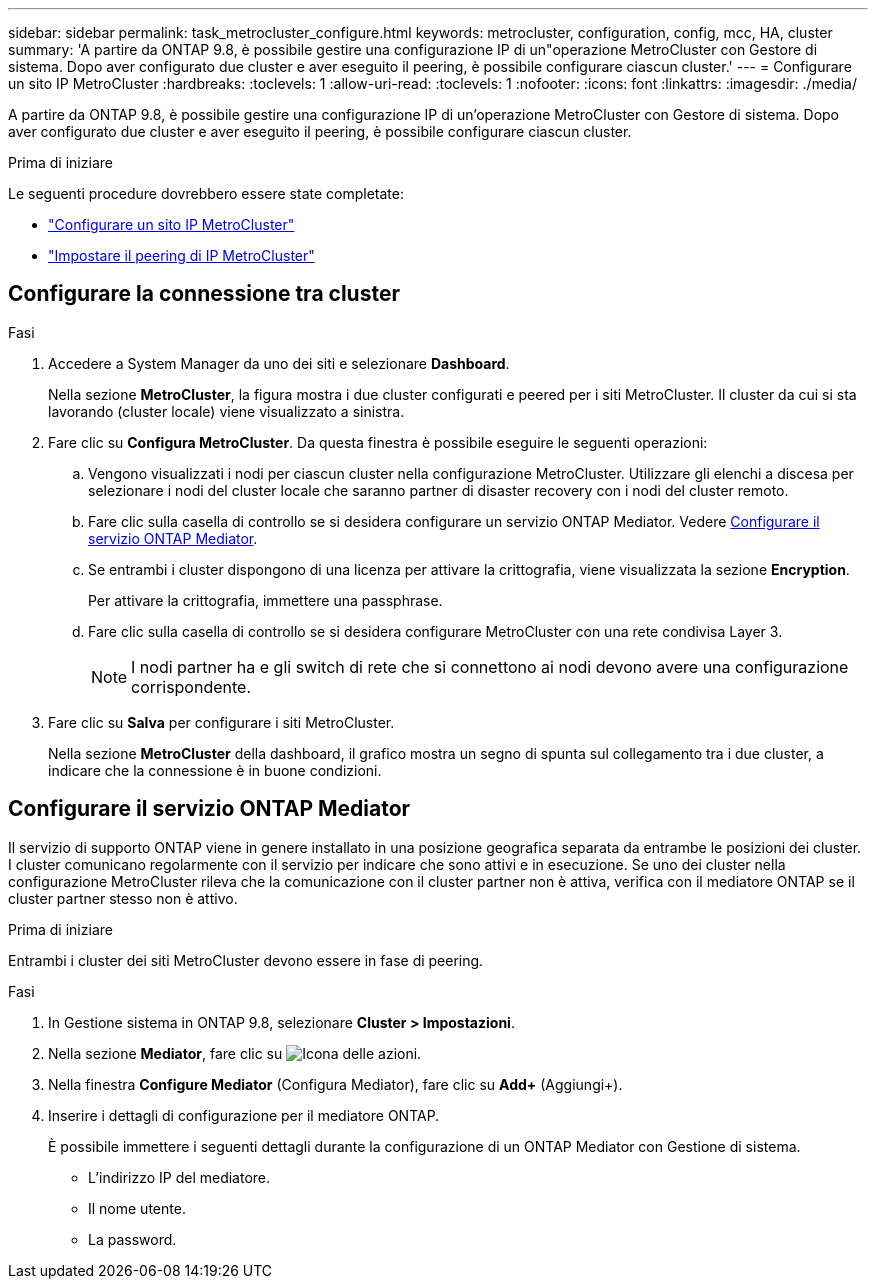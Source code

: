 ---
sidebar: sidebar 
permalink: task_metrocluster_configure.html 
keywords: metrocluster, configuration, config, mcc, HA, cluster 
summary: 'A partire da ONTAP 9.8, è possibile gestire una configurazione IP di un"operazione MetroCluster con Gestore di sistema. Dopo aver configurato due cluster e aver eseguito il peering, è possibile configurare ciascun cluster.' 
---
= Configurare un sito IP MetroCluster
:hardbreaks:
:toclevels: 1
:allow-uri-read: 
:toclevels: 1
:nofooter: 
:icons: font
:linkattrs: 
:imagesdir: ./media/


[role="lead"]
A partire da ONTAP 9.8, è possibile gestire una configurazione IP di un'operazione MetroCluster con Gestore di sistema. Dopo aver configurato due cluster e aver eseguito il peering, è possibile configurare ciascun cluster.

.Prima di iniziare
Le seguenti procedure dovrebbero essere state completate:

* link:task_metrocluster_setup.html["Configurare un sito IP MetroCluster"]
* link:task_metrocluster_peering.html["Impostare il peering di IP MetroCluster"]




== Configurare la connessione tra cluster

.Fasi
. Accedere a System Manager da uno dei siti e selezionare *Dashboard*.
+
Nella sezione *MetroCluster*, la figura mostra i due cluster configurati e peered per i siti MetroCluster. Il cluster da cui si sta lavorando (cluster locale) viene visualizzato a sinistra.

. Fare clic su *Configura MetroCluster*. Da questa finestra è possibile eseguire le seguenti operazioni:
+
.. Vengono visualizzati i nodi per ciascun cluster nella configurazione MetroCluster. Utilizzare gli elenchi a discesa per selezionare i nodi del cluster locale che saranno partner di disaster recovery con i nodi del cluster remoto.
.. Fare clic sulla casella di controllo se si desidera configurare un servizio ONTAP Mediator. Vedere <<Configurare il servizio ONTAP Mediator>>.
.. Se entrambi i cluster dispongono di una licenza per attivare la crittografia, viene visualizzata la sezione *Encryption*.
+
Per attivare la crittografia, immettere una passphrase.

.. Fare clic sulla casella di controllo se si desidera configurare MetroCluster con una rete condivisa Layer 3.
+

NOTE: I nodi partner ha e gli switch di rete che si connettono ai nodi devono avere una configurazione corrispondente.



. Fare clic su *Salva* per configurare i siti MetroCluster.
+
Nella sezione *MetroCluster* della dashboard, il grafico mostra un segno di spunta sul collegamento tra i due cluster, a indicare che la connessione è in buone condizioni.





== Configurare il servizio ONTAP Mediator

Il servizio di supporto ONTAP viene in genere installato in una posizione geografica separata da entrambe le posizioni dei cluster. I cluster comunicano regolarmente con il servizio per indicare che sono attivi e in esecuzione. Se uno dei cluster nella configurazione MetroCluster rileva che la comunicazione con il cluster partner non è attiva, verifica con il mediatore ONTAP se il cluster partner stesso non è attivo.

.Prima di iniziare
Entrambi i cluster dei siti MetroCluster devono essere in fase di peering.

.Fasi
. In Gestione sistema in ONTAP 9.8, selezionare *Cluster > Impostazioni*.
. Nella sezione *Mediator*, fare clic su image:icon_gear.gif["Icona delle azioni"].
. Nella finestra *Configure Mediator* (Configura Mediator), fare clic su *Add+* (Aggiungi+).
. Inserire i dettagli di configurazione per il mediatore ONTAP.
+
È possibile immettere i seguenti dettagli durante la configurazione di un ONTAP Mediator con Gestione di sistema.

+
** L'indirizzo IP del mediatore.
** Il nome utente.
** La password.



